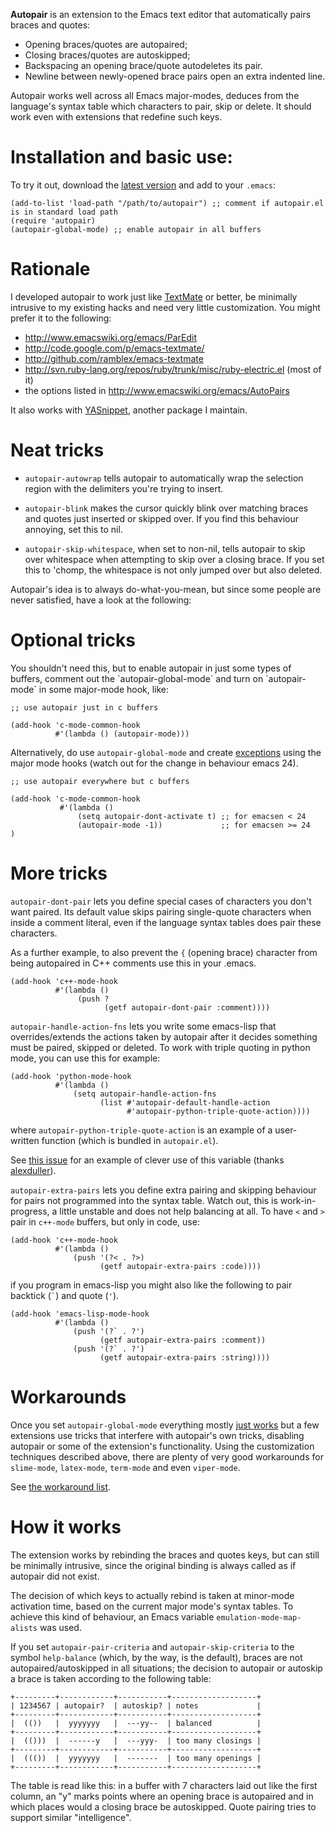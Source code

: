 # -*- mode: org -*-

*Autopair* is an extension to the Emacs text editor that automatically
 pairs braces and quotes:

  - Opening braces/quotes are autopaired;
  - Closing braces/quotes are autoskipped;
  - Backspacing an opening brace/quote autodeletes its pair.
  - Newline between newly-opened brace pairs open an extra indented line.

Autopair works well across all Emacs major-modes, deduces from the
language's syntax table which characters to pair, skip or delete. It
should work even with extensions that redefine such keys.

* Installation and basic use:

  To try it out, download the [[https://raw.github.com/capitaomorte/autopair/master/autopair.el][latest version]] and add to your =.emacs=:

#+BEGIN_EXAMPLE
(add-to-list 'load-path "/path/to/autopair") ;; comment if autopair.el is in standard load path 
(require 'autopair)
(autopair-global-mode) ;; enable autopair in all buffers
#+END_EXAMPLE

* Rationale

  I developed autopair to work just like [[http://macromates.com/][TextMate]] or better, be
  minimally intrusive to my existing hacks and need very little
  customization. You might prefer it to the following:

  - http://www.emacswiki.org/emacs/ParEdit
  - http://code.google.com/p/emacs-textmate/
  - http://github.com/ramblex/emacs-textmate
  - http://svn.ruby-lang.org/repos/ruby/trunk/misc/ruby-electric.el (most of it)
  - the options listed in http://www.emacswiki.org/emacs/AutoPairs

  It also works with [[http://github.com/capitaomorte/yasnippet/][YASnippet]], another package I maintain.

* Neat tricks

  - =autopair-autowrap= tells autopair to automatically wrap the
    selection region with the delimiters you're trying to insert.

  - =autopair-blink= makes the cursor quickly blink over matching
    braces and quotes just inserted or skipped over. If you find this
    behaviour annoying, set this to nil.

  - =autopair-skip-whitespace=, when set to non-nil, tells autopair to
    skip over whitespace when attempting to skip over a closing
    brace. If you set this to 'chomp, the whitespace is not only
    jumped over but also deleted.

  Autopair's idea is to always do-what-you-mean, but since some people
  are never satisfied, have a look at the following:

* Optional tricks

  You shouldn't need this, but to enable autopair in just some types
  of buffers, comment out the `autopair-global-mode` and turn on
  `autopair-mode` in some major-mode hook, like:

#+BEGIN_EXAMPLE
;; use autopair just in c buffers
 
(add-hook 'c-mode-common-hook 
          #'(lambda () (autopair-mode)))
#+END_EXAMPLE

  Alternatively, do use =autopair-global-mode= and create _exceptions_
  using the major mode hooks (watch out for the change in behaviour
  emacs 24).

#+BEGIN_EXAMPLE
;; use autopair everywhere but c buffers
 
(add-hook 'c-mode-common-hook
           #'(lambda () 
               (setq autopair-dont-activate t) ;; for emacsen < 24
               (autopair-mode -1))             ;; for emacsen >= 24
)
#+END_EXAMPLE

* More tricks

  =autopair-dont-pair= lets you define special cases of characters you
  don't want paired.  Its default value skips pairing single-quote
  characters when inside a comment literal, even if the language
  syntax tables does pair these characters.

  As a further example, to also prevent the ={= (opening brace)
  character from being autopaired in C++ comments use this in your
  .emacs.

#+BEGIN_EXAMPLE
(add-hook 'c++-mode-hook
          #'(lambda ()
               (push ?
                     (getf autopair-dont-pair :comment))))
#+END_EXAMPLE


  =autopair-handle-action-fns= lets you write some emacs-lisp that
  overrides/extends the actions taken by autopair after it decides
  something must be paired, skipped or deleted. To work with triple
  quoting in python mode, you can use this for example:

#+BEGIN_EXAMPLE
(add-hook 'python-mode-hook
          #'(lambda ()
              (setq autopair-handle-action-fns
                    (list #'autopair-default-handle-action
                          #'autopair-python-triple-quote-action))))
#+END_EXAMPLE

  where =autopair-python-triple-quote-action= is an example of a
  user-written function (which is bundled in =autopair.el=).

  See [[http://code.google.com/p/autopair/issues/detail?id=13][this issue]] for an example of clever use of this variable (thanks
  [[http://code.google.com/u/alexduller/][alexduller]]).

  =autopair-extra-pairs= lets you define extra pairing and skipping
  behaviour for pairs not programmed into the syntax table. Watch out,
  this is work-in-progress, a little unstable and does not help
  balancing at all. To have =<= and =>= pair in =c++-mode= buffers,
  but only in code, use:

#+BEGIN_EXAMPLE
(add-hook 'c++-mode-hook
          #'(lambda ()
              (push '(?< . ?>)
                    (getf autopair-extra-pairs :code))))
#+END_EXAMPLE

  if you program in emacs-lisp you might also like the following to
  pair backtick (=`=) and quote (='=).
  
#+BEGIN_EXAMPLE
(add-hook 'emacs-lisp-mode-hook
          #'(lambda ()
              (push '(?` . ?')
                    (getf autopair-extra-pairs :comment))
              (push '(?` . ?')
                    (getf autopair-extra-pairs :string))))
#+END_EXAMPLE

* Workarounds  

  Once you set =autopair-global-mode= everything mostly _just works_
  but a few extensions use tricks that interfere with autopair's own
  tricks, disabling autopair or some of the extension's
  functionality. Using the customization techniques described above,
  there are plenty of very good workarounds for =slime-mode=,
  =latex-mode=, =term-mode= and even =viper-mode=.

  See [[http://code.google.com/p/autopair/issues/detail?id=20&can=1&q=status:Workaround][the workaround list]].

* How it works

  The extension works by rebinding the braces and quotes keys, but can
  still be minimally intrusive, since the original binding is always
  called as if autopair did not exist.
   
  The decision of which keys to actually rebind is taken at minor-mode
  activation time, based on the current major mode's syntax tables. To
  achieve this kind of behaviour, an Emacs variable
  =emulation-mode-map-alists= was used.
   
  If you set =autopair-pair-criteria= and =autopair-skip-criteria= to the symbol
  =help-balance= (which, by the way, is the default), braces are not
  autopaired/autoskipped in all situations; the decision to autopair
  or autoskip a brace is taken according to the following table:

#+BEGIN_EXAMPLE   
+---------+------------+-----------+-------------------+
| 1234567 | autopair?  | autoskip? | notes             |
+---------+------------+-----------+-------------------+
|  (())   |  yyyyyyy   |  ---yy--  | balanced          |
+---------+------------+-----------+-------------------+
|  (()))  |  ------y   |  ---yyy-  | too many closings |
+---------+------------+-----------+-------------------+
|  ((())  |  yyyyyyy   |  -------  | too many openings |
+---------+------------+-----------+-------------------+
#+END_EXAMPLE

  The table is read like this: in a buffer with 7 characters laid out
  like the first column, an "y" marks points where an opening brace is
  autopaired and in which places would a closing brace be
  autoskipped. Quote pairing tries to support similar "intelligence".

